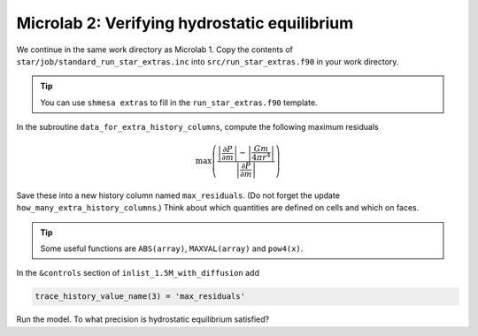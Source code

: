 Microlab 2: Verifying hydrostatic equilibrium
===================================

We continue in the same work directory as Microlab 1. Copy the contents of ``star/job/standard_run_star_extras.inc`` into ``src/run_star_extras.f90`` in your work directory.

.. tip::

    You can use ``shmesa extras`` to fill in the ``run_star_extras.f90`` template.

In the subroutine ``data_for_extra_history_columns``, compute the following maximum residuals

.. math::

  \max \left( \frac{\left| \frac{\partial P} {\partial m} \right| - \left| \frac{Gm} {4 \pi r^4} \right| }{\left|  \frac{\partial P} {\partial m}  \right|} \right) 

Save these into a new history column named ``max_residuals``. (Do not forget the update ``how_many_extra_history_columns``.) Think about which quantities are defined on cells and which on faces.

.. tip::

    Some useful functions are ``ABS(array)``, ``MAXVAL(array)`` and ``pow4(x)``.

In the ``&controls`` section of ``inlist_1.5M_with_diffusion`` add 

.. code-block:: console

    trace_history_value_name(3) = 'max_residuals'

Run the model. To what precision is hydrostatic equilibrium satisfied?



